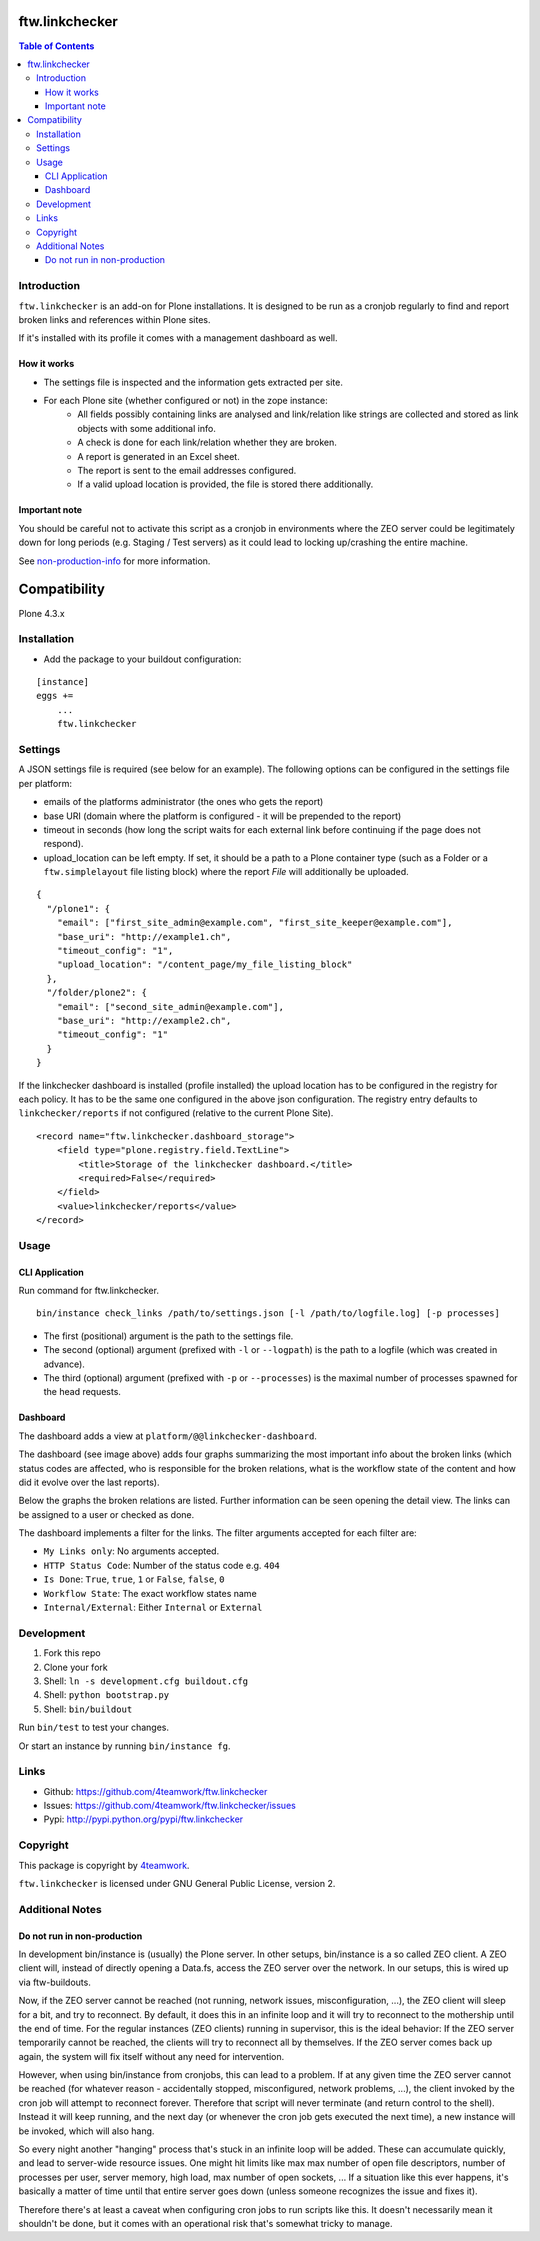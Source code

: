ftw.linkchecker
---------------
.. contents:: Table of Contents


Introduction
============

``ftw.linkchecker`` is an add-on for Plone installations. It is designed to be run
as a cronjob regularly to find and report broken links and references within Plone sites.

If it's installed with its profile it comes with a management dashboard as
well.

.. figure:: ./assets/screenshot_dashboard.jpg
   :align: center
   :alt: Linkchecker Dashboard

How it works
****************

- The settings file is inspected and the information gets extracted per site.
- For each Plone site (whether configured or not) in the zope instance:
    - All fields possibly containing links are analysed and link/relation like
      strings are collected and stored as link objects with some additional info.
    - A check is done for each link/relation whether they are broken.
    - A report is generated in an Excel sheet.
    - The report is sent to the email addresses configured.
    - If a valid upload location is provided, the file is stored there additionally.

Important note
**************

You should be careful not to activate this script as a
cronjob in environments where the ZEO server could be legitimately
down for long periods (e.g. Staging / Test servers) as it could lead
to locking up/crashing the entire machine.

See non-production-info_ for more information.


Compatibility
-------------

Plone 4.3.x


Installation
============

- Add the package to your buildout configuration:

::

    [instance]
    eggs +=
        ...
        ftw.linkchecker


Settings
========

A JSON settings file is required (see below for an example).
The following options can be configured in the settings file per platform:

- emails of the platforms administrator (the ones who gets the report)
- base URI (domain where the platform is configured - it will be prepended to the report)
- timeout in seconds (how long the script waits for each external link before
  continuing if the page does not respond).
- upload_location can be left empty.
  If set, it should be a path to a Plone container type (such as a Folder or a ``ftw.simplelayout`` file listing
  block) where the report `File` will additionally be uploaded.


::

    {
      "/plone1": {
        "email": ["first_site_admin@example.com", "first_site_keeper@example.com"],
        "base_uri": "http://example1.ch",
        "timeout_config": "1",
        "upload_location": "/content_page/my_file_listing_block"
      },
      "/folder/plone2": {
        "email": ["second_site_admin@example.com"],
        "base_uri": "http://example2.ch",
        "timeout_config": "1"
      }
    }


If the linkchecker dashboard is installed (profile installed) the upload
location has to be configured in the registry for each policy. It has to be the
same one configured in the above json configuration.
The registry entry defaults to ``linkchecker/reports`` if not configured
(relative to the current Plone Site).

::

    <record name="ftw.linkchecker.dashboard_storage">
        <field type="plone.registry.field.TextLine">
            <title>Storage of the linkchecker dashboard.</title>
            <required>False</required>
        </field>
        <value>linkchecker/reports</value>
    </record>


Usage
=====

CLI Application
***************

Run command for ftw.linkchecker.

::

    bin/instance check_links /path/to/settings.json [-l /path/to/logfile.log] [-p processes]


- The first (positional) argument is the path to the settings file.
- The second (optional) argument (prefixed with ``-l`` or ``--logpath``) is
  the path to a logfile (which was created in advance).
- The third (optional) argument (prefixed with ``-p`` or ``--processes``) is
  the maximal number of processes spawned for the head requests.

Dashboard
*********

The dashboard adds a view at ``platform/@@linkchecker-dashboard``.

The dashboard (see image above) adds four graphs summarizing the most important
info about the broken links (which status codes are affected, who is
responsible for the broken relations, what is the workflow state of the
content and how did it evolve over the last reports).

Below the graphs the broken relations are listed. Further information can be
seen opening the detail view. The links can be assigned to a user or checked as
done.

The dashboard implements a filter for the links. The filter arguments accepted
for each filter are:

- ``My Links only``: No arguments accepted.
- ``HTTP Status Code``: Number of the status code e.g. ``404``
- ``Is Done``: ``True``, ``true``, ``1`` or ``False``, ``false``, ``0``
- ``Workflow State``: The exact workflow states name
- ``Internal/External``: Either ``Internal`` or ``External``


Development
===========

1. Fork this repo
2. Clone your fork
3. Shell: ``ln -s development.cfg buildout.cfg``
4. Shell: ``python bootstrap.py``
5. Shell: ``bin/buildout``

Run ``bin/test`` to test your changes.

Or start an instance by running ``bin/instance fg``.


Links
=====

- Github: https://github.com/4teamwork/ftw.linkchecker
- Issues: https://github.com/4teamwork/ftw.linkchecker/issues
- Pypi: http://pypi.python.org/pypi/ftw.linkchecker


Copyright
=========

This package is copyright by `4teamwork <http://www.4teamwork.ch/>`_.

``ftw.linkchecker`` is licensed under GNU General Public License, version 2.


Additional Notes
================

.. _non-production-info:

Do not run in non-production
****************************

In development bin/instance is (usually) the Plone server.
In other setups, bin/instance is a so called ZEO client.
A ZEO client will, instead of directly opening a Data.fs,
access the ZEO server over the network.
In our setups, this is wired up via ftw-buildouts.

Now, if the ZEO server cannot be reached (not running,
network issues, misconfiguration, ...), the ZEO client will
sleep for a bit, and try to reconnect.
By default, it does this in an infinite loop and it will
try to reconnect to the mothership until the end of time.
For the regular instances (ZEO clients) running in supervisor,
this is the ideal behavior: If the ZEO server temporarily cannot
be reached, the clients will try to reconnect all by themselves.
If the ZEO server comes back up again, the system will fix itself without
any need for intervention.

However, when using bin/instance from cronjobs,
this can lead to a problem. If at any given time the ZEO server
cannot be reached (for whatever reason - accidentally stopped, misconfigured,
network problems, ...), the client invoked by the cron job will attempt to
reconnect forever. Therefore that script will never terminate
(and return control to the shell). Instead it will keep running,
and the next day (or whenever the cron job gets executed the next time),
a new instance will be invoked, which will also hang.

So every night another "hanging" process that's stuck in an infinite
loop will be added. These can accumulate quickly, and lead to server-wide
resource issues. One might hit limits like max max number of open file
descriptors, number of processes per user, server memory, high load,
max number of open sockets, ... If a situation like this ever happens,
it's basically a matter of time until that entire server goes down (unless
someone recognizes the issue and fixes it).

Therefore there's at least a caveat when configuring cron jobs to run scripts
like this. It doesn't necessarily mean it shouldn't be done, but it comes with
an operational risk that's somewhat tricky to manage.
